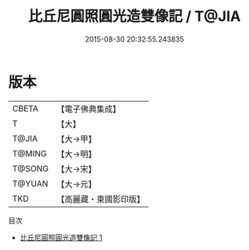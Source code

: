 #+TITLE: 比丘尼圓照圓光造雙像記 / T@JIA

#+DATE: 2015-08-30 20:32:55.243835
* 版本
 |     CBETA|【電子佛典集成】|
 |         T|【大】     |
 |     T@JIA|【大→甲】   |
 |    T@MING|【大→明】   |
 |    T@SONG|【大→宋】   |
 |    T@YUAN|【大→元】   |
 |       TKD|【高麗藏・東國影印版】|
目次
 - [[file:KR6j0457_001.txt][比丘尼圓照圓光造雙像記 1]]
